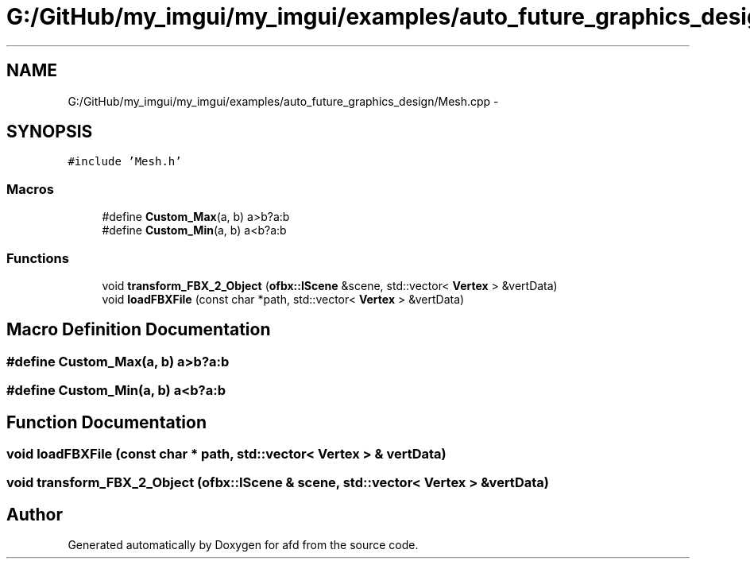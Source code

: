 .TH "G:/GitHub/my_imgui/my_imgui/examples/auto_future_graphics_design/Mesh.cpp" 3 "Thu Jun 14 2018" "afd" \" -*- nroff -*-
.ad l
.nh
.SH NAME
G:/GitHub/my_imgui/my_imgui/examples/auto_future_graphics_design/Mesh.cpp \- 
.SH SYNOPSIS
.br
.PP
\fC#include 'Mesh\&.h'\fP
.br

.SS "Macros"

.in +1c
.ti -1c
.RI "#define \fBCustom_Max\fP(a,  b)   a>b?a:b"
.br
.ti -1c
.RI "#define \fBCustom_Min\fP(a,  b)   a<b?a:b"
.br
.in -1c
.SS "Functions"

.in +1c
.ti -1c
.RI "void \fBtransform_FBX_2_Object\fP (\fBofbx::IScene\fP &scene, std::vector< \fBVertex\fP > &vertData)"
.br
.ti -1c
.RI "void \fBloadFBXFile\fP (const char *path, std::vector< \fBVertex\fP > &vertData)"
.br
.in -1c
.SH "Macro Definition Documentation"
.PP 
.SS "#define Custom_Max(a, b)   a>b?a:b"

.SS "#define Custom_Min(a, b)   a<b?a:b"

.SH "Function Documentation"
.PP 
.SS "void loadFBXFile (const char * path, std::vector< \fBVertex\fP > & vertData)"

.SS "void transform_FBX_2_Object (\fBofbx::IScene\fP & scene, std::vector< \fBVertex\fP > & vertData)"

.SH "Author"
.PP 
Generated automatically by Doxygen for afd from the source code\&.
